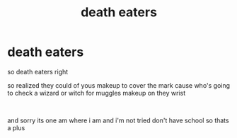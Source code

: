 #+TITLE: death eaters

* death eaters
:PROPERTIES:
:Author: darkmoon667
:Score: 1
:DateUnix: 1593357688.0
:DateShort: 2020-Jun-28
:FlairText: Discussion
:END:
so death eaters right

so realized they could of yous makeup to cover the mark cause who's going to check a wizard or witch for muggles makeup on they wrist

​

and sorry its one am where i am and i'm not tried don't have school so thats a plus

